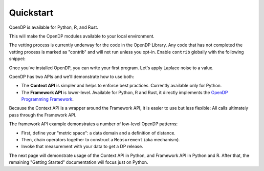 Quickstart
==========

OpenDP is available for Python, R, and Rust.

.. tab-set::

    .. tab-item:: Python
        :sync: python

        Use ``pip`` to install the `opendp <https://pypi.org/project/opendp/>`_ package from PyPI:

        .. prompt:: bash

            pip install opendp

    .. tab-item:: R
        :sync: r

        First, make sure `Rust is installed <https://www.rust-lang.org/tools/install>`_.
        (The R package includes Rust source code which will be compiled during install.)

        Then, launch R and use ``install.packages``:

        .. code:: r

            install.packages('opendp', repos = 'https://opendp.r-universe.dev/')

    .. tab-item:: Rust
        :sync: rust

        In a new directory run ``cargo init`` and then specify OpenDP as a dependency in ``Cargo.toml``:

        .. literalinclude:: code/quickstart-framework-rust/Cargo-for-docs.toml
            :language: toml
            :start-after: init
            :end-before: /init


This will make the OpenDP modules available to your local environment.

The vetting process is currently underway for the code in the OpenDP Library.
Any code that has not completed the vetting process is marked as "contrib" and will not run unless you opt-in.
Enable ``contrib`` globally with the following snippet:

.. tab-set::

    .. tab-item:: Python (Context API)
        :sync: python

        .. literalinclude:: code/quickstart-context.rst
            :language: python
            :dedent:
            :start-after: init
            :end-before: /init


    .. tab-item:: Python (Framework API)
        :sync: python-framework

        .. literalinclude:: code/quickstart-framework.rst
            :language: python
            :dedent:
            :start-after: init
            :end-before: /init

    .. tab-item:: R
        :sync: r

        .. literalinclude:: code/quickstart-framework.R
            :language: r
            :start-after: init
            :end-before: /init

    .. tab-item:: Rust
        :sync: rust

        In Rust, ``contrib`` is specified in ``Cargo.toml``.


Once you've installed OpenDP, you can write your first program.
Let's apply Laplace noise to a value.

.. tab-set::

    .. tab-item:: Python (Context API)
        :sync: python

        .. literalinclude:: code/quickstart-context.rst
            :language: python
            :dedent:
            :start-after: demo
            :end-before: /demo

    .. tab-item:: Python (Framework API)
        :sync: python-framework

        .. literalinclude:: code/quickstart-framework.rst
            :language: python
            :dedent:
            :start-after: demo
            :end-before: /demo

    .. tab-item:: R
        :sync: r

        .. literalinclude:: code/quickstart-framework.R
            :language: r
            :start-after: demo
            :end-before: /demo

    .. tab-item:: Rust
        :sync: rust

        .. literalinclude:: code/quickstart-framework-rust/src/main.rs
            :language: rust
            :start-after: demo
            :end-before: /demo


OpenDP has two APIs and we'll demonstrate how to use both:

* The **Context API** is simpler and helps to enforce best practices. Currently available only for Python.
* The **Framework API** is lower-level. Available for Python, R and Rust, it directly implements the `OpenDP Programming Framework <../theory/a-framework-to-understand-dp.html>`_.

Because the Context API is a wrapper around the Framework API, it is easier to use but less flexible:
All calls ultimately pass through the Framework API.

The framework API example demonstrates a number of low-level OpenDP patterns:

* First, define your "metric space": a data domain and a definition of distance.
* Then, chain operators together to construct a ``Measurement`` (aka mechanism).
* Invoke that measurement with your data to get a DP release.

The next page will demonstrate usage of the Context API in Python, and Framework API in Python and R.
After that, the remaining "Getting Started" documentation will focus just on Python.

